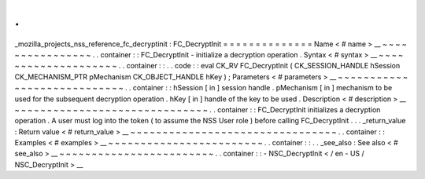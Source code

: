 .
.
_mozilla_projects_nss_reference_fc_decryptinit
:
FC_DecryptInit
=
=
=
=
=
=
=
=
=
=
=
=
=
=
Name
<
#
name
>
__
~
~
~
~
~
~
~
~
~
~
~
~
~
~
~
~
.
.
container
:
:
FC_DecryptInit
-
initialize
a
decryption
operation
.
Syntax
<
#
syntax
>
__
~
~
~
~
~
~
~
~
~
~
~
~
~
~
~
~
~
~
~
~
.
.
container
:
:
.
.
code
:
:
eval
CK_RV
FC_DecryptInit
(
CK_SESSION_HANDLE
hSession
CK_MECHANISM_PTR
pMechanism
CK_OBJECT_HANDLE
hKey
)
;
Parameters
<
#
parameters
>
__
~
~
~
~
~
~
~
~
~
~
~
~
~
~
~
~
~
~
~
~
~
~
~
~
~
~
~
~
.
.
container
:
:
hSession
[
in
]
session
handle
.
pMechanism
[
in
]
mechanism
to
be
used
for
the
subsequent
decryption
operation
.
hKey
[
in
]
handle
of
the
key
to
be
used
.
Description
<
#
description
>
__
~
~
~
~
~
~
~
~
~
~
~
~
~
~
~
~
~
~
~
~
~
~
~
~
~
~
~
~
~
~
.
.
container
:
:
FC_DecryptInit
initializes
a
decryption
operation
.
A
user
must
log
into
the
token
(
to
assume
the
NSS
User
role
)
before
calling
FC_DecryptInit
.
.
.
_return_value
:
Return
value
<
#
return_value
>
__
~
~
~
~
~
~
~
~
~
~
~
~
~
~
~
~
~
~
~
~
~
~
~
~
~
~
~
~
~
~
~
~
.
.
container
:
:
Examples
<
#
examples
>
__
~
~
~
~
~
~
~
~
~
~
~
~
~
~
~
~
~
~
~
~
~
~
~
~
.
.
container
:
:
.
.
_see_also
:
See
also
<
#
see_also
>
__
~
~
~
~
~
~
~
~
~
~
~
~
~
~
~
~
~
~
~
~
~
~
~
~
.
.
container
:
:
-
NSC_DecryptInit
<
/
en
-
US
/
NSC_DecryptInit
>
__
